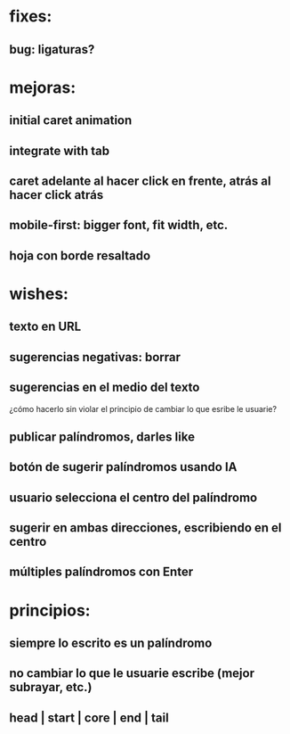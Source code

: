 * fixes:
** bug: ligaturas?
* mejoras:
** initial caret animation
** integrate with tab
** caret adelante al hacer click en frente, atrás al hacer click atrás
** mobile-first: bigger font, fit width, etc.
** hoja con borde resaltado
* wishes:
** texto en URL
** sugerencias negativas: borrar
** sugerencias en el medio del texto
¿cómo hacerlo sin violar el principio de cambiar lo que esribe le usuarie?
** publicar palíndromos, darles like
** botón de sugerir palíndromos usando IA
** usuario selecciona el centro del palíndromo
** sugerir en ambas direcciones, escribiendo en el centro
** múltiples palíndromos con Enter
* principios:
** siempre lo escrito es un palíndromo
** no cambiar lo que le usuarie escribe (mejor subrayar, etc.)
** head | start | core | end | tail
